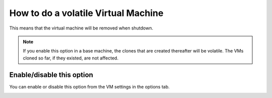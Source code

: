 How to do a volatile Virtual Machine
====================================

This means that the virtual machine will be removed when shutdown. 

.. note:: If you enable this option in a base machine, the clones that are created thereafter will be volatile. The VMs cloned so far, if they existed, are not affected.


Enable/disable this option
--------------------------

You can enable or disable this option from the VM settings in the options tab.

.. image:: ../../img/volatile.png
